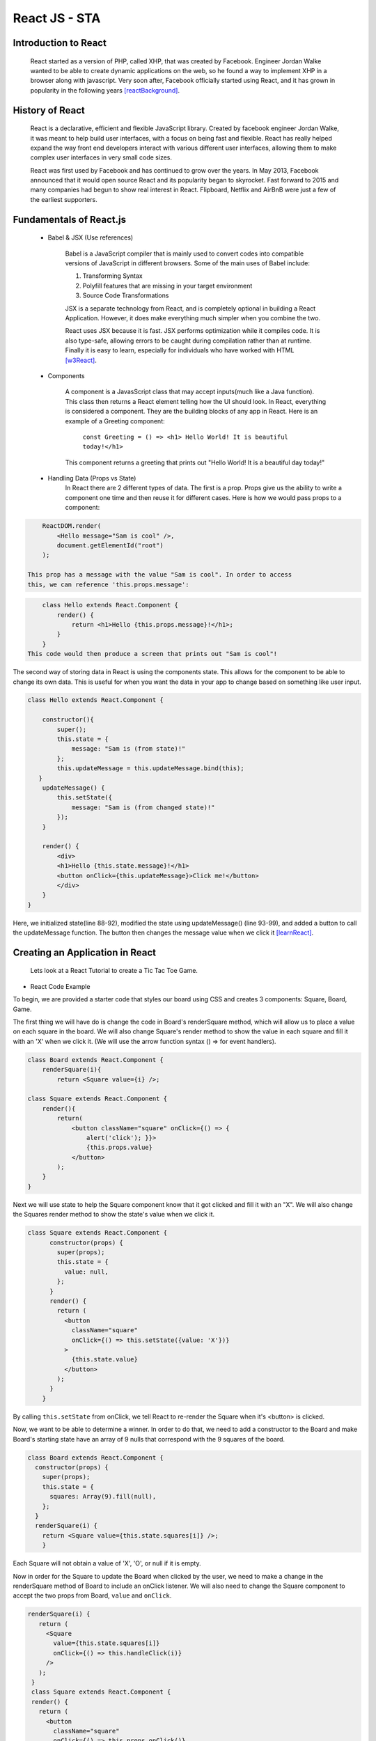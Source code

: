 React JS - STA
===============

Introduction to React
----------------------

    React started as a version of PHP, called XHP, that was created by Facebook.
    Engineer Jordan Walke wanted to be able to create dynamic applications on the
    web, so he found a way to implement XHP in a browser along with javascript.
    Very soon after, Facebook officially started using React, and it has grown in
    popularity in the following years [reactBackground]_.

History of React
------------------

    React is a declarative, efficient and flexible JavaScript library. Created
    by facebook engineer Jordan Walke, it was meant to help build user interfaces,
    with a focus on being fast and flexible. React has really helped expand the
    way front end developers interact with various different user interfaces,
    allowing them to make complex user interfaces in very small code sizes.

    React was first used by Facebook and has continued to grow over the years.
    In May 2013, Facebook announced that it would open source React and its
    popularity began to skyrocket. Fast forward to 2015 and many companies had
    begun to show real interest in React. Flipboard, Netflix and AirBnB were just
    a few of the earliest supporters.

Fundamentals of React.js
------------------------
    * Babel & JSX (Use references)

        Babel is a JavaScript compiler that is mainly used to convert codes into
        compatible versions of JavaScript in different browsers. Some of the main
        uses of Babel include:

        1) Transforming Syntax

        2) Polyfill features that are missing in your target environment

        3) Source Code Transformations

        JSX is a separate technology from React, and is completely optional in
        building a React Application. However, it does make everything much simpler
        when you combine the two.

        React uses JSX because it is fast. JSX performs optimization while it
        compiles code. It is also type-safe, allowing errors to be caught during
        compilation rather than at runtime. Finally it is easy to learn, especially
        for individuals who have worked with HTML [w3React]_.

    * Components

        A component is a JavasScript class that may accept inputs(much like a
        Java function). This class then returns a React element telling how the
        UI should look. In React, everything is considered a component. They are
        the building blocks of any app in React. Here is an example of a Greeting
        component:

            ``const Greeting = () => <h1> Hello World! It is beautiful today!</h1>``

        This component returns a greeting that prints out "Hello World! It is a
        beautiful day today!"

    * Handling Data (Props vs State)
        In React there are 2 different types of data. The first is a prop. Props
        give us the ability to write a component one time and then reuse it for
        different cases. Here is how we would pass props to a component:

.. code-block:: text

        ReactDOM.render(
            <Hello message="Sam is cool" />,
            document.getElementId("root")
        );

    This prop has a message with the value "Sam is cool". In order to access
    this, we can reference 'this.props.message':

.. code-block:: text

        class Hello extends React.Component {
            render() {
                return <h1>Hello {this.props.message}!</h1>;
            }
        }
    This code would then produce a screen that prints out "Sam is cool"!

The second way of storing data in React is using the components state. This allows
for the component to be able to change its own data. This is useful for when you
want the data in your app to change based on something like user input.

.. code-block:: text

        class Hello extends React.Component {

            constructor(){
                super();
                this.state = {
                    message: "Sam is (from state)!"
                };
                this.updateMessage = this.updateMessage.bind(this);
           }
            updateMessage() {
                this.setState({
                    message: "Sam is (from changed state)!"
                });
            }

            render() {
                <div>
                <h1>Hello {this.state.message}!</h1>
                <button onClick={this.updateMessage}>Click me!</button>
                </div>
            }
        }

Here, we initialized state(line 88-92), modified the state using updateMessage()
(line 93-99), and added a button to call the updateMessage function. The button
then changes the message value when we click it [learnReact]_.


Creating an Application in React
--------------------------------
    Lets look at a React Tutorial to create a Tic Tac Toe Game.

* React Code Example

To begin, we are provided a starter code that styles our board using CSS
and creates 3 components: Square, Board, Game.

The first thing we will have do is change the code in Board's renderSquare method,
which will allow us to place a value on each square in the board. We will also change
Square's render method to show the value in each square and fill it with an 'X'
when we click it. (We will use the arrow function syntax () => for event handlers).

.. code-block:: text

    class Board extends React.Component {
        renderSquare(i){
            return <Square value={i} />;

    class Square extends React.Component {
        render(){
            return(
                <button className="square" onClick={() => {
                    alert('click'); }}>
                    {this.props.value}
                </button>
            );
        }
    }


Next we will use state to help the Square component know that it got clicked and
fill it with an "X". We will also change the Squares render method to show the
state's value when we click it.

.. code-block:: text

    class Square extends React.Component {
          constructor(props) {
            super(props);
            this.state = {
              value: null,
            };
          }
          render() {
            return (
              <button
                className="square"
                onClick={() => this.setState({value: 'X'})}
              >
                {this.state.value}
              </button>
            );
          }
        }

By calling ``this.setState`` from onClick, we tell React to re-render the Square
when it's <button> is clicked.

Now, we want to be able to determine a winner. In order to do that, we need to add
a constructor to the Board and make Board's starting state have an array of 9 nulls
that correspond with the 9 squares of the board.

.. code-block:: text

    class Board extends React.Component {
      constructor(props) {
        super(props);
        this.state = {
          squares: Array(9).fill(null),
        };
      }
      renderSquare(i) {
        return <Square value={this.state.squares[i]} />;
        }

Each Square will not obtain a value of 'X', 'O', or null if it is empty.

Now in order for the Square to update the Board when clicked by the user, we need
to make a change in the renderSquare method of Board to include an onClick listener.
We will also need to change the Square component to accept the two props from Board,
``value`` and ``onClick``.

.. code-block:: text

     renderSquare(i) {
        return (
          <Square
            value={this.state.squares[i]}
            onClick={() => this.handleClick(i)}
          />
        );
      }
      class Square extends React.Component {
      render() {
        return (
          <button
            className="square"
            onClick={() => this.props.onClick()}
          >
            {this.props.value}
          </button>
        );
      }}

When you try and click Square now, you should get an error. This is because the
``handleClick()`` has not been defined yet in Board. Edit your code to look
similar to this:

.. code-block:: text

    class Board extends React.Component {
      constructor(props) {
        super(props);
        this.state = {
          squares: Array(9).fill(null),
        };
      }
      handleClick(i) {
        const squares = this.state.squares.slice();
        squares[i] = 'X';
        this.setState({squares: squares});
      }
      renderSquare(i) {
        return (
          <Square
            value={this.state.squares[i]}
            onClick={() => this.handleClick(i)}
          />
        );
      }

You should now be allowed to click the Squares to fill them with an input. This
works because we are not storing the state in Squares, but sending it from Board
which allows Square to re-render automatically. The Board has control over the
Square components, which we can refer to as controlled components.

Ok by this point you're probably tired of reading all this code and making
seemingly redundant changes! We're almost done!

We want to change Square to be a function component. These components are simpler
for methods that only have a ``render`` method and dont have their own state.
Change the Square class to look like this function:

.. code-block:: text

    function Square(props) {
      return (
        <button className="square" onClick={props.onClick}>
          {props.value}
        </button>
      );
    }

Finally, we want to be able to take turns(alternate between X's and O's). By default
we can set the first move to be "X".

.. code-block:: text

    class Board extends React.Component {
      constructor(props) {
        super(props);
        this.state = {
          squares: Array(9).fill(null),
          xIsNext: true,
        };
      }

The boolean at the end of the constructor, ``xIsNext`` needs to flip each time a
user goes and stores the games state. We can edit this in Boards
``handleClick()`` function. In Board's ``render`` we will then change the
"status" text to display what players turn it is.

.. code-block:: text

    handleClick(i) {
        const squares = this.state.squares.slice();
        squares[i] = this.state.xIsNext ? 'X' : 'O';
        this.setState({
          squares: squares,
          xIsNext: !this.state.xIsNext,
        });
      }

      renderSquare(i) {
        return (
          <Square
            value={this.state.squares[i]}
            onClick={() => this.handleClick(i)}
          />
        );
      }

Lastly (I promise!!), we want to declare a winner after the game is over. Put this
helper function at the end of the file to allow your program to calculate a winner.

.. code-block:: text
    function calculateWinner(squares) {
      const lines = [
        [0, 1, 2],
        [3, 4, 5],
        [6, 7, 8],
        [0, 3, 6],
        [1, 4, 7],
        [2, 5, 8],
        [0, 4, 8],
        [2, 4, 6],
      ];
      for (let i = 0; i < lines.length; i++) {
        const [a, b, c] = lines[i];
        if (squares[a] && squares[a] === squares[b] && squares[a] === squares[c]) {
          return squares[a];
        }
      }
      return null;
    }

With the use of the ``calculateWinner`` function, we can replace the ``status``
in Board's ``render`` function. We can also now change Board's ``handleClick``
method to ignore a click if we have a winner, or that Square is filled already.

.. code-block:: text

    render() {
        const winner = calculateWinner(this.state.squares);
        let status;
        if (winner) {
          status = 'Winner: ' + winner;
        } else {
          status = 'Next player: ' + (this.state.xIsNext ? 'X' : 'O');
        }

    handleClick(i) {
        const squares = this.state.squares.slice();
        if (calculateWinner(squares) || squares[i]) {
          return;
        }
        squares[i] = this.state.xIsNext ? 'X' : 'O';
        this.setState({
          squares: squares,
          xIsNext: !this.state.xIsNext,
        });
      }

Now you should have a functional working tic tac toe game!! Hopefully you have
now learned a little more about the basics of React and why it works. Here's a
cleaned up version of the code I've shared: [TicTacReact]_ Now there's
other functionality that could be added(storing history of moves, showing past
moves etc), but that's for you to play with! However,this link will take you through
some more of the code if you wanted to explore further [reactTutorial]_.



What is the future of React?
----------------------------

React is a relatively new technology, only gaining popularity withing the last
5 years. With the amount of support React has and developers interested in using
it, I believe it will stick around for awhile. I don't see it expanding to the level
of other languages like Java or Python, but it definitely has its place in the
programming world [futureReact]_. Here are just a few of the companies that
actively use React today:

    * Facebook
    * WhatsApp
    * Uber
    * Netflix
    * Yahoo
    * Sberbank(#1 bank in Russia)

Conclusion
----------

    As we have now learned, React is especially helful for creating complex user
    interfaces. React make it much simpler to write code for applications and has
    already become one of the most popular libraries for web development. With its
    popularity continually growing since its creation, I do not see React falling
    out of relevance. While I do not believe it will reach the levels of other
    languages like Python or Java, React will be very resourceful for years to
    come.


Works Cited
-----------

.. [React] "`React: A JavaScript library for building user interfaces <https://reactjs.org/>`_" Facebook Inc. Facebook Open Source, Web 2 April. 2019.
.. [w3React] "`What is React? <https://www.w3schools.com/whatis/whatis_react.asp>`_ " W3 Schools. Refnes Data, Web 4 April. 2019.
.. [learnReact] "`Borgen, Per Harald <https://medium.freecodecamp.org/learn-react-js-in-5-minutes-526472d292f4>`_" freeCodeCamp.org. A Medium Corparation. 4/10/18.
.. [reactTutorial] "`McGinnis Tyler <https://tylermcginnis.com/reactjs-tutorial-a-comprehensive-guide-to-building-apps-with-react/>`_" TylerMcGinnis.com, np. March, 12. 2018._
.. [futureReact] "`Caliman, Diana <http://blog.creative-tim.com/web-design/the-future-of-react-2018/>`_" 2019 Creative Tim, Creative Tim's Blog. April 13,2018._
.. [TicTacReact] "`Dan Abramov <https://codepen.io/gaearon/pen/LyyXgK?editors=0010>`_" Facebook Inc. Facebook Open Source, Web 16 April. 2019.
.. [reactBackground] "`Dawson, Chris <https://thenewstack.io/javascripts-history-and-how-it-led-to-reactjs/>`_" 2019 The New Stack, The New Stack.